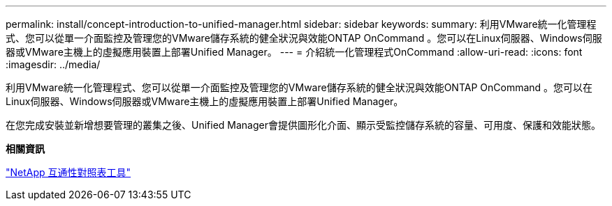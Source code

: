 ---
permalink: install/concept-introduction-to-unified-manager.html 
sidebar: sidebar 
keywords:  
summary: 利用VMware統一化管理程式、您可以從單一介面監控及管理您的VMware儲存系統的健全狀況與效能ONTAP OnCommand 。您可以在Linux伺服器、Windows伺服器或VMware主機上的虛擬應用裝置上部署Unified Manager。 
---
= 介紹統一化管理程式OnCommand
:allow-uri-read: 
:icons: font
:imagesdir: ../media/


[role="lead"]
利用VMware統一化管理程式、您可以從單一介面監控及管理您的VMware儲存系統的健全狀況與效能ONTAP OnCommand 。您可以在Linux伺服器、Windows伺服器或VMware主機上的虛擬應用裝置上部署Unified Manager。

在您完成安裝並新增想要管理的叢集之後、Unified Manager會提供圖形化介面、顯示受監控儲存系統的容量、可用度、保護和效能狀態。

*相關資訊*

http://mysupport.netapp.com/matrix["NetApp 互通性對照表工具"]
